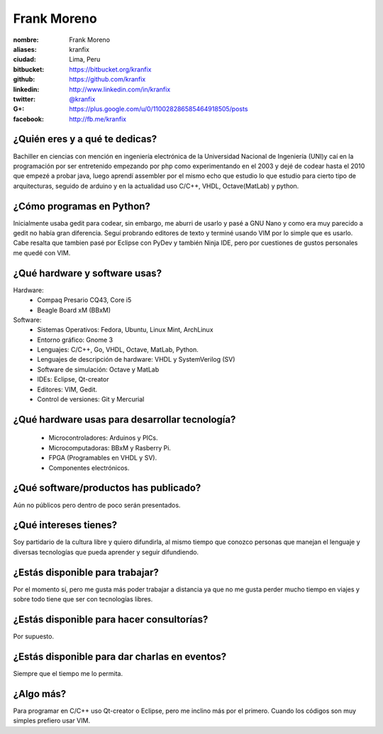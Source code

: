 Frank Moreno
============


.. raw:: html

    <a href="https://plus.google.com/u/0/110028286585464918505/posts"
        title="Fortaleza by Frank Moreno (kranfix), on Gravatar">
        <img src="http://geckotronics.pe/index.php/socios/1-frank-moreno-vera"
            width="100"
            height="100"
            alt="Fortaleza, Brasil">
    </a>

:nombre: Frank Moreno
:aliases: kranfix
:ciudad: Lima, Peru
:bitbucket: https://bitbucket.org/kranfix
:github: https://github.com/kranfix
:linkedin: http://www.linkedin.com/in/kranfix
:twitter: `@kranfix`_
:G+: https://plus.google.com/u/0/110028286585464918505/posts
:facebook: http://fb.me/kranfix

¿Quién eres y a qué te dedicas?
-------------------------------
Bachiller en ciencias con mención en ingeniería electrónica de la
Universidad Nacional de Ingeniería (UNI)y caí en la programación por ser
entretenido empezando por php como experimentando en el 2003 y dejé de
codear hasta el 2010 que empezé a probar java, luego aprendí assembler por
el mismo echo que estudio lo que estudio para cierto tipo de arquitecturas,
seguido de arduino y en la actualidad uso C/C++, VHDL, Octave(MatLab) y
python.

¿Cómo programas en Python?
--------------------------
Inicialmente usaba gedit para codear, sin embargo, me aburri de usarlo y
pasé a GNU Nano y como era muy parecido a gedit no había gran diferencia.
Seguí probrando editores de texto y terminé usando VIM por lo simple que es
usarlo. Cabe resalta que tambien pasé por Eclipse con PyDev y también
Ninja IDE, pero por cuestiones de gustos personales me quedé con VIM.

¿Qué hardware y software usas?
------------------------------
Hardware:
  - Compaq Presario CQ43, Core i5
  - Beagle Board xM (BBxM)


Software:
  - Sistemas Operativos: Fedora, Ubuntu, Linux Mint, ArchLinux
  - Entorno gráfico: Gnome 3
  - Lenguajes: C/C++, Go, VHDL, Octave, MatLab, Python.
  - Lenguajes de descripción de hardware: VHDL y SystemVerilog (SV)
  - Software de simulación: Octave y MatLab
  - IDEs: Eclipse, Qt-creator
  - Editores: VIM, Gedit.
  - Control de versiones: Git y Mercurial

¿Qué hardware usas para desarrollar tecnología?
-----------------------------------------------
  - Microcontroladores: Arduinos y PICs.
  - Microcomputadoras: BBxM y Rasberry Pi.
  - FPGA (Programables en VHDL y SV).
  - Componentes electrónicos.

¿Qué software/productos has publicado?
--------------------------------------
Aún no públicos pero dentro de poco serán presentados.

¿Qué intereses tienes?
----------------------
Soy partidario de la cultura libre y quiero difundirla, al mismo tiempo que
conozco personas que manejan el lenguaje y diversas tecnologías que pueda
aprender y seguir difundiendo.

¿Estás disponible para trabajar?
--------------------------------
Por el momento sí, pero me gusta más poder trabajar a distancia ya que no
me gusta perder mucho tiempo en viajes y sobre todo tiene que ser con
tecnologías libres.

¿Estás disponible para hacer consultorías?
------------------------------------------
Por supuesto.

¿Estás disponible para dar charlas en eventos?
----------------------------------------------
Siempre que el tiempo me lo permita.

¿Algo más?
----------
Para programar en C/C++ uso Qt-creator o Eclipse, pero me inclino más por el
primero. Cuando los códigos son muy simples prefiero usar VIM.

.. _@kranfix: <http://twitter.com/kranfix> 
